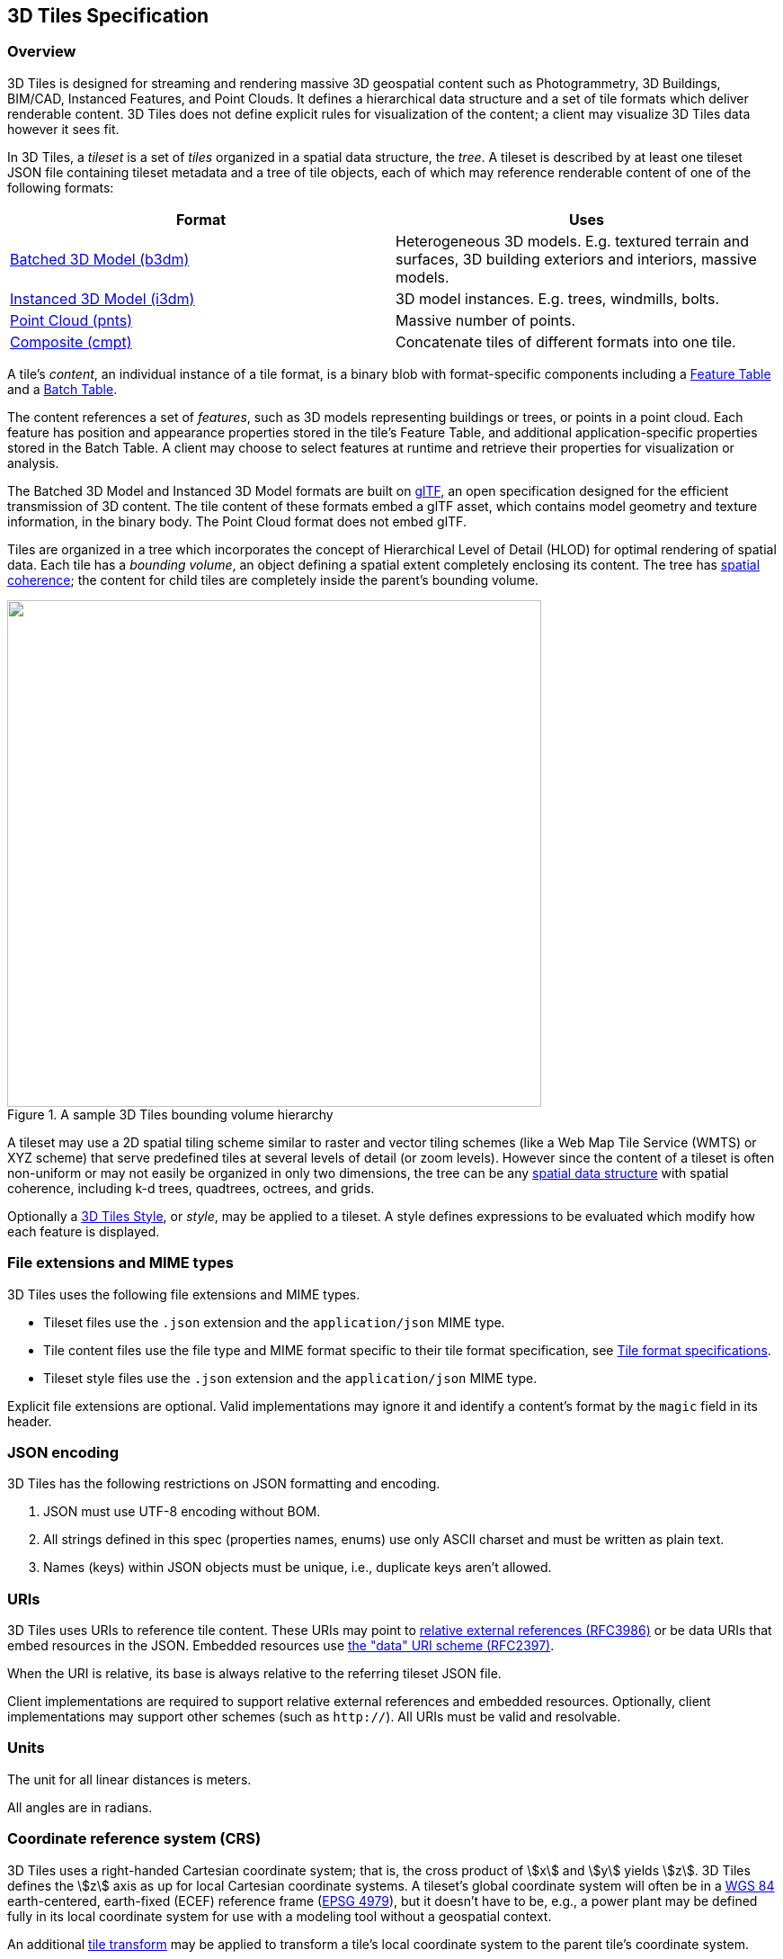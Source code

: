 
== 3D Tiles Specification

=== Overview

3D Tiles is designed for streaming and rendering massive 3D geospatial content such as Photogrammetry, 3D Buildings, BIM/CAD, Instanced Features, and Point Clouds. It defines a hierarchical data structure and a set of tile formats which deliver renderable content. 3D Tiles does not define explicit rules for visualization of the content; a client may visualize 3D Tiles data however it sees fit.

In 3D Tiles, a _tileset_ is a set of _tiles_ organized in a spatial data structure, the _tree_. A tileset is described by at least one tileset JSON file containing tileset metadata and a tree of tile objects, each of which may reference renderable content of one of the following formats:

[%unnumbered]
|===
| Format | Uses

| <<_Batched_3D_Model,Batched 3D Model (b3dm)>> | Heterogeneous 3D models. E.g. textured terrain and surfaces, 3D building exteriors and interiors, massive models.

| <<_Instanced_3D_Model,Instanced 3D Model (i3dm)>> | 3D model instances. E.g. trees, windmills, bolts.

| <<_Point_Cloud,Point Cloud (pnts)>> | Massive number of points.

| <<_Composite,Composite (cmpt)>> | Concatenate tiles of different formats into one tile.

|===

A tile's _content_, an individual instance of a tile format, is a binary blob with format-specific components including a <<_Feature_Table,Feature Table>> and a <<_Batch_Table,Batch Table>>.

The content references a set of _features_, such as 3D models representing buildings or trees, or points in a point cloud. Each feature has position and appearance properties stored in the tile's Feature Table, and additional application-specific properties stored in the Batch Table. A client may choose to select features at runtime and retrieve their properties for visualization or analysis.

The Batched 3D Model and Instanced 3D Model formats are built on https://github.com/KhronosGroup/glTF[glTF], an open specification designed for the efficient transmission of 3D content. The tile content of these formats embed a glTF asset, which contains model geometry and texture information, in the binary body. The Point Cloud format does not embed glTF.

Tiles are organized in a tree which incorporates the concept of Hierarchical Level of Detail (HLOD) for optimal rendering of spatial data. Each tile has a _bounding volume_, an object defining a spatial extent completely enclosing its content. The tree has <<_Bounding_volume_spatial,spatial coherence>>; the content for child tiles are completely inside the parent's bounding volume.

[[fig1]]
.A sample 3D Tiles bounding volume hierarchy
image::001.png["",594,563]

A tileset may use a 2D spatial tiling scheme similar to raster and vector tiling schemes (like a Web Map Tile Service (WMTS) or XYZ scheme) that serve predefined tiles at several levels of detail (or zoom levels). However since the content of a tileset is often non-uniform or may not easily be organized in only two dimensions, the tree can be any <<_Spatial_data_structures,spatial data structure>> with spatial coherence, including k-d trees, quadtrees, octrees, and grids.

Optionally a <<_Declarative_styling_specification,3D Tiles Style>>, or _style_, may be applied to a tileset. A style defines expressions to be evaluated which modify how each feature is displayed.

[[file-extensions-and-mime-types]]
=== File extensions and MIME types

3D Tiles uses the following file extensions and MIME types.

* Tileset files use the `.json` extension and the `application/json` MIME type.

* Tile content files use the file type and MIME format specific to their tile format specification, see <<tile_format_specifications,Tile format specifications>>.

* Tileset style files use the `.json` extension and the `application/json` MIME type.

Explicit file extensions are optional. Valid implementations may ignore it and identify a content's format by the `magic` field in its header.


[[json-encoding]]
=== JSON encoding

3D Tiles has the following restrictions on JSON formatting and encoding.

[class=steps]
. JSON must use UTF-8 encoding without BOM.

. All strings defined in this spec (properties names, enums) use only ASCII charset and must be written as plain text.

. Names (keys) within JSON objects must be unique, i.e., duplicate keys aren't allowed.


[[uris]]
=== URIs

3D Tiles uses URIs to reference tile content. These URIs may point to https://tools.ietf.org/html/rfc3986#section-4.2[relative external references (RFC3986)] or be data URIs that embed resources in the JSON. Embedded resources use https://tools.ietf.org/html/rfc2397[the "data" URI scheme (RFC2397)].

When the URI is relative, its base is always relative to the referring tileset JSON file.

Client implementations are required to support relative external references and embedded resources. Optionally, client implementations may support other schemes (such as `http://`). All URIs must be valid and resolvable.


[[units]]
=== Units

The unit for all linear distances is meters.

All angles are in radians.

[[coordinate-reference-system-crs]]
=== Coordinate reference system (CRS)

3D Tiles uses a right-handed Cartesian coordinate system; that is, the cross product of stem:[x] and stem:[y] yields stem:[z]. 3D Tiles defines the stem:[z] axis as up for local Cartesian coordinate systems. A tileset's global coordinate system will often be in a http://earth-info.nga.mil/GandG/publications/tr8350.2/wgs84fin.pdf[WGS 84] earth-centered, earth-fixed (ECEF) reference frame (http://spatialreference.org/ref/epsg/4979/[EPSG 4979]), but it doesn't have to be, e.g., a power plant may be defined fully in its local coordinate system for use with a modeling tool without a geospatial context.

An additional <<tile-transform,tile transform>> may be applied to transform a tile's local coordinate system to the parent tile's coordinate system.

The <<_Region,Region>> bounding volume specifies bounds using a geographic coordinate system (latitude, longitude, height), specifically http://spatialreference.org/ref/epsg/4979/[EPSG 4979].


[[tiles]]
=== Tiles

Tiles consist of metadata used to determine if a tile is rendered, a reference to the renderable content, and an array of any children tiles.

==== Geometric error

Tiles are structured into a tree incorporating _Hierarchical Level of Detail_ (HLOD) so that at runtime a client implementation will need to determine if a tile is sufficiently detailed for rendering and if the content of tiles should be successively refined by children tiles of higher resolution. An implementation will consider a maximum allowed _Screen-Space Error_ (SSE), the error measured in pixels.

A tile's geometric error defines the selection metric for that tile. Its value is a nonnegative number that specifies the error, in meters, of the tile's simplified representation of its source geometry. The root tile, being the most simplified version of the source geometry, will have the greatest geometric error. Then each successive level of children will have a lower geometric error than its parent, with leaf tiles having a geometric error of or close to 0.

In a client implementation, geometric error is used with other screen space metrics—e.g., distance from the tile to the camera, screen size, and resolution— to calculate the SSE introduced if this tile is rendered and its children are not. If the introduced SSE exceeds the maximum allowed, then the tile is refined and its children are considered for rendering.

The geometric error is formulated based on a metric like point density, tile size in meters, or another factor specific to that tileset. In general, a higher geometric error means a tile will be refined more aggressively, and children tiles will be loaded and rendered sooner.

[[_Refinement]]
==== Refinement

[[replacement]]Refinement determines the process by which a lower resolution parent tile renders when its higher resolution children are selected to be rendered. Permitted refinement types are replacement (`"REPLACE"`) and additive (`"ADD"`). If the tile has replacement refinement, the children tiles are rendered in place of the parent, that is, the parent tile is no longer rendered. If the tile has additive refinement, the children are rendered in addition to the parent tile.

A tileset can use replacement refinement exclusively, additive refinement exclusively, or any combination of additive and replacement refinement.

A refinement type is required for the root tile of a tileset; it is optional for all other tiles. When omitted, a tile inherits the refinement type of its parent.


===== Replacement

If a tile uses replacement refinement, when refined it renders its children in place of itself.

Parent Tile

.A parent tile with replacement refinement
image::002.jpg["",376,237]

Refined

.A refined child tile of a tile with replacement refinement
image::003.jpg["",376,237]


[[additive]]
===== Additive

If a tile uses additive refinement, when refined it renders itself and its children simultaneously.

Parent Tile

.A parent tile with additive refinement
image::004.jpg["",378,238]

Refined

.A refined child tile of a tile with additive refinement
image::005.jpg["",379,239]


[[_Bounding_volumes]]
==== Bounding volumes

A bounding volume defines the spatial extent enclosing a tile or a tile's content. To support tight fitting volumes for a variety of datasets such as regularly divided terrain, cities not aligned with a line of latitude or longitude, or arbitrary point clouds, the bounding volume types include an oriented bounding box, a bounding sphere, and a geographic region defined by minimum and maximum latitudes, longitudes, and heights.

Bounding box

.A bounding box
image::006.jpg["",266,266]

Bounding sphere

.A bounding sphere
image::007.jpg["",266,266]

Bounding region

.A bounding region
image::008.jpg["",265,265]


[[_Region]]
===== Region

The `boundingVolume.region` property is an array of six numbers that define the bounding geographic region with latitude, longitude, and height coordinates with the order `[west, south, east, north, minimum height, maximum height]`. Latitudes and longitudes are in the WGS 84 datum as defined in http://spatialreference.org/ref/epsg/4979/[EPSG 4979] and are in radians. Heights are in meters above (or below) the http://earth-info.nga.mil/GandG/publications/tr8350.2/wgs84fin.pdf[WGS 84 ellipsoid].

[[fig]]
.A bounding region
image::009.jpg["",500,500]

[%unnumbered]
[source,javascript]
----
"boundingVolume": {
  "region": [
     -1.3197004795898053,
     0.6988582109,
     -1.3196595204101946,
     0.6988897891,
     0,
     20
  ]
}
----


[[box]]
===== Box

The `boundingVolume.box` property is an array of 12 numbers that define an oriented bounding box in a right-handed 3-axis stem:[(x, y, z)] Cartesian coordinate system where the stem:[z]-axis is up. The first three elements define the stem:[x], stem:[y], and stem:[z] values for the center of the box. The next three elements (with indices 3, 4, and 5) define the stem:[x]-axis direction and half-length. The next three elements (indices 6, 7, and 8) define the stem:[y]-axis direction and half-length. The last three elements (indices 9, 10, and 11) define the stem:[z]-axis direction and half-length.

[[fig10]]
.A bounding box
image::010.jpg["",500,500]

[%unnumbered]
[source,javascript]
----
"boundingVolume": {
  "box": [
     0,0,10,
     100,0,0,
     0,100,0,
     0,0,10
  ]
}
----


[[sphere]]
===== Sphere

The `boundingVolume.sphere` property is an array of four numbers that define a bounding sphere. The first three elements define the stem:[x], stem:[y], and stem:[z] values for the center of the sphere in a right-handed 3-axis stem:[(x, y, z)] Cartesian coordinate system where the stem:[z]-axis is up. The last element (with index 3) defines the radius in meters.

[[fig11]]
.A bounding sphere
image::011.jpg["",500,500]

[%unnumbered]
[source,javascript]
----
"boundingVolume": {
  "sphere": [
     0,
     0,
     10,
     141.4214
  ]
}
----

==== Viewer request volume

A tile's `viewerRequestVolume` can be used for combining heterogeneous datasets, and can be combined with <<_External_tilesets,External tilesets>>.

The following example has a building in a `b3dm` tile and a point cloud inside the building in a `pnts` tile. The point cloud tile's `boundingVolume` is a sphere with a radius of `1.25`. It also has a larger sphere with a radius of `15` for the `viewerRequestVolume`. Since the `geometricError` is zero, the point cloud tile's content is always rendered (and initially requested) when the viewer is inside the large sphere defined by `viewerRequestVolume`.

[%unnumbered]
[source,javascript]
----
{
  "children":[{
    "transform":[
      4.843178171884396,1.2424271388626869,0,0,
      -0.7993325488216595,3.1159251367235608,3.8278032889280675,0,
      0.9511533376784163,-3.7077466670407433,3.2168186118075526,0,
      1215001.7612985559,-4736269.697480114,4081650.708604793,1
    ],
    "boundingVolume":{
      "box":[
        0,0,6.701,
        3.738,0,0,
        0,3.72,0,
        0,0,13.402
      ]
    },
    "geometricError":32,
    "content":{
      "uri":"building.b3dm"
    }
  },{
    "transform":[
      0.968635634376879,0.24848542777253732,0,0,
      -0.15986650990768783,0.6231850279035362,0.7655606573007809,0,
      0.19023066741520941,-0.7415493329385225,0.6433637229384295,0,
      1215002.0371330238,-4736270.772726648,4081651.6414821907,1
    ],
    "viewerRequestVolume":{
      "sphere":[0,0,0,15]
    },
    "boundingVolume":{
      "sphere":[0,0,0,1.25]
    },
    "geometricError":0,
    "content":{
      "uri":"points.pnts"
    }
  }]
}
----

For more on request volumes, see the https://github.com/AnalyticalGraphicsInc/3d-tiles-samples/tree/master/tilesets/TilesetWithRequestVolume[sample tileset] and https://www.youtube.com/watch?v=PgX756Yzjf4[demo video].

[[_Transforms]]
==== Transforms

[[tile-transform]]
===== Tile transforms

To support local coordinate systems—e.g., so a building tileset inside a city tileset can be defined in its own coordinate system, and a point cloud tileset inside the building could, again, be defined in its own coordinate system—each tile has an optional `transform` property.

The `transform` property is a 4x4 affine transformation matrix, stored in column-major order, that transforms from the tile's local coordinate system to the parent tile's coordinate system—or the tileset's coordinate system in the case of the root tile.

The `transform` property applies to:

* `tile.content`

* Each feature's position.

* Each feature's normal should be transformed by the top-left 3x3 matrix of the inverse-transpose of transform to account for http://www.realtimerendering.com/resources/RTNews/html/rtnews1a.html#art4[correct vector transforms when scale is used].

* `content.boundingVolume`, except when `content.boundingVolume.region` is defined, which is explicitly in EPSG:4979 coordinates.

* `tile.boundingVolume`, except when `tile.boundingVolume.region` is defined, which is explicitly in EPSG:4979 coordinates.

* `tile.viewerRequestVolume`, except when `tile.viewerRequestVolume.region` is defined, which is explicitly in EPSG:4979 coordinates.

The `transform` property does not apply to `geometricError` —i.e., the scale defined by `transform` does not scale the geometric error—the geometric error is always defined in meters.

When `transform` is not defined, it defaults to the identity matrix:

[%unnumbered]
[source,javascript]
----
[
1.0,0.0,0.0,0.0,
0.0,1.0,0.0,0.0,
0.0,0.0,1.0,0.0,
0.0,0.0,0.0,1.0
]
----

The transformation from each tile's local coordinate system to the tileset's global coordinate system is computed by a top-down traversal of the tileset and by post-multiplying a child's `transform` with its parent's `transform` like a traditional scene graph or node hierarchy in computer graphics.

[[_glTF_transforms]]
===== glTF transforms

<<_Batched_3D_Model,Batched 3D Model>> and <<_Instanced_3D_Model,Instanced 3D Model>> tiles embed glTF, which defines its own node hierarchy and uses a stem:[y]-up coordinate system. Any transforms specific to a tile format and the `tile.transform` property are applied after these transforms are resolved.

[[_glTF_node_hierarchy]]
====== glTF node hierarchy

First, glTF node hierarchy transforms are applied according to the https://github.com/KhronosGroup/glTF/tree/master/specification/2.0#transformations[glTF specification].

[[_y-up_to_z-up]]
====== y-up to z-up

Next, for consistency with the stem:[z]-up coordinate system of 3D Tiles, glTFs must be transformed from stem:[y]-up to stem:[z]-up at runtime. This is done by rotating the model about the stem:[x]-axis by stem:[pi//2] radians. Equivalently, apply the following matrix transform (shown here as row-major):

[%unnumbered]
[source,javascript]
----
[
1.0,0.0,0.0,0.0,
0.0,0.0,-1.0,0.0,
0.0,1.0,0.0,0.0,
0.0,0.0,0.0,1.0
]
----

More broadly the order of transformations is:

[class=steps]
. <<_glTF_node_hierarchy,glTF node hierarchy transformations>>

. <<_y-up_to_z-up,glTF _y_-up to _z_-up transform>>

. Any tile format specific transforms.

* <<_Batched_3D_Model,Batched 3D Model>> Feature Table may define `RTC_CENTER` which is used to translate model vertices.

* <<_Instanced_3D_Model,Instanced 3D Model>> Feature Table defines per-instance position, normals, and scales. These are used to create per-instance 4x4 affine transform matrices that are applied to each instance.

. <<tile-transform,Tile transform>>

*Implementation note:* when working with source data that is inherently stem:[z]-up, such as data in WGS 84 coordinates or in a local stem:[z]-up coordinate system, a common workflow is:

* Mesh data, including positions and normals, are not modified - they remain stem:[z]-up.

* The root node matrix specifies a column-major stem:[z]-up to stem:[y]-up transform. This transforms the source data into a stem:[y]-up coordinate system as required by glTF.

* At runtime the glTF is transformed back from stem:[y]-up to stem:[z]-up with the matrix above. Effectively the transforms cancel out.

Example glTF root node:

[%unnumbered]
[source,javascript]
----
"nodes": [
  {
    "matrix":[1,0,0,0,0,0,-1,0,0,1,0,0,0,0,0,1],
    "mesh":0,
    "name":"rootNode"
  }
]
----

[[example]]
====== Example

For an example of the computed transforms (`transformToRoot` in the code above) for a tileset, consider:

[[fig12]]
.A tileset with transformed children tiles
image::012.png["",662,447]

The computed transform for each tile is:

* `TO: [T0]`

* `T1: [T0][T1]`

* `T2: [T0][T2]`

* `T3: [T0][T1][T3]`

* `T4: [T0][T1][T4]`

The positions and normals in a tile's content may also have tile-specific transformations applied to them _before_ the tile's `transform` (before indicates post-multiplying for affine transformations). Some examples are:

* `b3dm` and `i3dm` tiles embed glTF, which defines its own node hierarchy and coordinate system. `tile.transform` is applied after these transforms are resolved. See <<_glTF_transforms,glTF transforms>>.

* `i3dm` 's Feature Table defines per-instance position, normals, and scales. These are used to create per-instance 4x4 affine transform matrices that are applied to each instance before `tile.transform`.

* Compressed attributes, such as `POSITION_QUANTIZED` in the Feature Tables for `i3dm` and `pnts`, and `NORMAL_OCT16P` in `pnts` should be decompressed before any other transforms.

Therefore, the full computed transforms for the above example are:

* `TO: [T0]`

* `T1: [T0][T1]`

* `T2: [T0][T2][pnts-specific transform, including RTC_CENTER (if defined)]`

* `T3: [T0][T1][T3][b3dm-specific transform, including RTC_CENTER (if defined), coordinate system transform, and glTF node hierarchy]`

* `T4: [T0][T1][T4][i3dm-specific transform, including per-instance transform, coordinate system transform, and glTF node hierarchy]`


[[implementation-example]]
====== Implementation example

_This section is non-normative_

The following JavaScript code shows how to compute this using Cesium's https://github.com/AnalyticalGraphicsInc/cesium/blob/master/Source/Core/Matrix4.js[Matrix4] and https://github.com/AnalyticalGraphicsInc/cesium/blob/master/Source/Core/Matrix3.js[Matrix3] types.

[%unnumbered]
[source,java]
----
function computeTransforms(tileset) {
    var t = tileset.root;
    var transformToRoot =defined(t.transform) ?Matrix4.fromArray(t.transform) : Matrix4.IDENTITY;

    computeTransform(t, transformToRoot);
}

function computeTransform(tile, transformToRoot) {
    // Apply 4x4 transformToRoot to this tile's positions and bounding volumes

    var inverseTransform =Matrix4.inverse(transformToRoot,*new*Matrix4());
    var normalTransform =Matrix4.getRotation(inverseTransform,*new*Matrix3());
    normalTransform =Matrix3.transpose(normalTransform, normalTransform);
    // Apply 3x3 normalTransform to this tile's normals_

    var children =tile.children;
    var length =children.length;
    for (var i =0; i < length; ++i) {
        var child = children[i];
        var childToRoot =defined(child.transform) ?Matrix4.fromArray(child.transform) : Matrix4.clone(Matrix4.IDENTITY);
        childToRoot =Matrix4.multiplyTransformation(transformToRoot, childToRoot, childToRoot);
        computeTransform(child, childToRoot);
    }
}
----

[[viewer-request-volume]]
==== Tile JSON

A tile JSON object consists of the following properties.

[[fig13]]
.Tile JSON properties
image::013.png["",336,417]

The following example shows one non-leaf tile.

[%unnumbered]
[source,javascript]
----
{
  "boundingVolume":{
    "region":[
      -1.2419052957251926,
      0.7395016240301894,
      -1.2415404171917719,
      0.7396563300150859,
      0,
      20.4
    ]
  },
  "geometricError":43.88464075650763,
  "refine":"ADD",
  "content":{
    "boundingVolume":{
      "region":[
        -1.2418882438584018,
        0.7395016240301894,
        -1.2415422846940714,
        0.7396461198389616,
        0,
        19.4
      ]
    },
    "uri":"2/0/0.b3dm"
  },
  "children":[*...*]
}
----


The `boundingVolume` defines a volume enclosing the tile, and is used to determine which tiles to render at runtime. The above example uses a `region` volume, but other <<_Bounding_volumes,bounding volumes>>, such as `box` or `sphere`, may be used.

The `geometricError` property is a nonnegative number that defines the error, in meters, introduced if this tile is rendered and its children are not. At runtime, the geometric error is used to compute _Screen-Space Error_ (SSE), the error measured in pixels. The SSE determines if a tile is sufficiently detailed for the current view or if its children should be considered, see <<tiles,Tiles consist>> of metadata used to determine if a tile is rendered, a reference to the renderable content, and an array of any children tiles.

Geometric error.

The optional `viewerRequestVolume` property (not shown above) defines a volume, using the same schema as `boundingVolume`, which the viewer must be inside of before the tile's content will be requested and before the tile will be refined based on `geometricError`. See the <<viewer-request-volume,Viewer request volume>> section.

The `refine` property is a string that is either `"REPLACE"` for replacement refinement or `"ADD"` for additive refinement, see <<refinement,Tiles>> are structured into a tree incorporating _Hierarchical Level of Detail_ (HLOD) so that at runtime a client implementation will need to determine if a tile is sufficiently detailed for rendering and if the content of tiles should be successively refined by children tiles of higher resolution. An implementation will consider a maximum allowed _Screen-Space Error_ (SSE), the error measured in pixels.

A tile's geometric error defines the selection metric for that tile. Its value is a nonnegative number that specifies the error, in meters, of the tile's simplified representation of its source geometry. The root tile, being the most simplified version of the source geometry, will have the greatest geometric error. Then each successive level of children will have a lower geometric error than its parent, with leaf tiles having a geometric error of or close to 0.

In a client implementation, geometric error is used with other screen space metrics—e.g., distance from the tile to the camera, screen size, and resolution— to calculate the SSE introduced if this tile is rendered and its children are not. If the introduced SSE exceeds the maximum allowed, then the tile is refined and its children are considered for rendering.

The geometric error is formulated based on a metric like point density, tile size in meters, or another factor specific to that tileset. In general, a higher geometric error means a tile will be refined more aggressively, and children tiles will be loaded and rendered sooner.

Refinement. It is required for the root tile of a tileset; it is optional for all other tiles. A tileset can use any combination of additive and replacement refinement. When the `refine` property is omitted, it is inherited from the parent tile.

The `content` property is an object that contains metadata about the tile's renderable content. `content.uri` is a uri that points to the tile's binary content (see <<tile_format_specifications,Tile format specifications>>), or another tileset JSON to create a tileset of tileset (see <<_External_tilesets,External tilesets>>).

A file extension is not required for `content.uri`. A content's tile format (see <<tile_format_specifications,Tile format specifications>>) can be identified by the `magic` field in its header, or else as an external tileset if the content is JSON.

The `content.boundingVolume` property defines an optional bounding volume similar to the top-level `boundingVolume` property. But unlike the top-level `boundingVolume` property, `content.boundingVolume` is a tightly fit bounding volume enclosing just the tile's content. `boundingVolume` provides spatial coherence and `content.boundingVolume` enables tight view frustum culling, excluding from rendering any content not in the volume of what is potentially in view. When it is not defined, the tile's bounding volume is still used for culling (see <<grids,Grids>>).

The screenshot below shows the bounding volumes for the root tile for http://cesiumjs.org/CanaryWharf/[Canary Wharf]. `boundingVolume`, shown in red, encloses the entire area of the tileset; `content.boundingVolume` shown in blue, encloses just the four features (models) in the root tile.

[[fig14]]
.A tile bounding volume in red, and a content bounding volume in blue
image::014.png["",700,437]

The optional `transform` property (not shown above) defines a 4x4 affine transformation matrix that transforms the tile's `content`, `boundingVolume`, and `viewerRequestVolume` as described in the <<tile-transform,T>> section.

The `children` property is an array of objects that define child tiles. Each child tile's content is fully enclosed by its parent tile's `boundingVolume` and, generally, a `geometricError` less than its parent tile's `geometricError`. For leaf tiles, the length of this array is zero, and `children` may not be defined.

[[refinement]]
=== Tileset JSON

3D Tiles uses one main tileset JSON file as the entry point to define a tileset. Both entry and external tileset JSON files are not required to follow a specific naming convention.

Here is a subset of the tileset JSON used for http://cesiumjs.org/CanaryWharf/[Canary Wharf] (also see the complete file, link:../../../../../ggetz/Documents/examples/tileset.json[tileset.json]):

[%unnumbered]
[source,javascript]
----
{
  "asset":{
    "version":"1.0",
    "tilesetVersion":"e575c6f1-a45b-420a-b172-6449fa6e0a59",
  },
  "properties":{
    "Height":{
      "minimum":1,
      "maximum":241.6
    }
  },
  "geometricError":494.50961650991815,
  "root":{
     "boundingVolume":{
      "region":[
        -0.0005682966577418737,
        0.8987233516605286,
        0.00011646582098558159,
        0.8990603398325034,
        0,
        241.6
      ]
    },
    "geometricError":268.37878244706053,
    "refine":"ADD",
    "content":{
      "uri":"0/0/0.b3dm",
      "boundingVolume":{
        "region":[
          -0.0004001690908972599,
          0.8988700116775743,
          0.00010096729722787196,
          0.8989625664878067,
          0,
          241.6
        ]
      }
    },
    "children":[*..*]
  }
}
----

The tileset JSON has four top-level properties: `asset`, `properties`, `geometricError`, and `root`.

`asset` is an object containing metadata about the entire tileset. The `asset.version` property is a string that defines the 3D Tiles version, which specifies the JSON schema for the tileset and the base set of tile formats. The `tilesetVersion` property is an optional string that defines an application-specific version of a tileset, e.g., for when an existing tileset is updated.

`properties` is an object containing objects for each per-feature property in the tileset. This tileset JSON snippet is for 3D buildings, so each tile has building models, and each building model has a `Height` property (see link:../../../../../ggetz/Documents/_Batch_Table[Batch Table]). The name of each object in `properties` matches the name of a per-feature property, and its value defines its `minimum` and `maximum` numeric values, which are useful, for example, for creating color ramps for styling.

`geometricError` is a nonnegative number that defines the error, in meters, when the tileset is not rendered. See <<tiles,Tiles consist>> of metadata used to determine if a tile is rendered, a reference to the renderable content, and an array of any children tiles.

Geometric error for how this value is used to drive refinement.

`root` is an object that defines the root tile using the JSON described in the above section. `root.geometricError` is not the same as the tileset's top-level `geometricError`. The tileset's `geometricError` is the error when the entire tileset is not rendered; `root.geometricError` is the error when only the root tile is rendered.

`root.children` is an array of objects that define child tiles. Each child tile's content is fully enclosed by its parent tile's `boundingVolume` and, generally, a `geometricError` less than its parent tile's `geometricError`. For leaf tiles, the length of this array is zero, and `children` may not be defined.

[[_External_tilesets]]
==== External tilesets

To create a tree of trees, a tile's `content.uri` can point to an external tileset (the uri of another tileset JSON file). This enables, for example, storing each city in a tileset and then having a global tileset of tilesets.

[[fig15]]
.A tileset JSON file with external tileset JSON files
image::015.png["",700,793]

When a tile points to an external tileset, the tile:

* Cannot have any children; `tile.children` must be `undefined` or an empty array.

* Cannot be used to create cycles, for example, by pointing to the same tileset file containing the tile or by pointing to another tileset file that then points back to the initial file containing the tile.

* Will be transformed by both the tile's `transform` and root tile's `transform`. For example, in the following tileset referencing an external tileset, the computed transform for `T3` is `[T0][T1][T2][T3]`.

[[fig16]]
.A tileset with transforms referencing an external tileset with transforms
image::016.png["",392,507]

[[_Bounding_volume_spatial]]
==== Bounding volume spatial coherence

As described above, the tree has spatial coherence; each tile has a bounding volume completely enclosing its content, and the content for child tiles are completely inside the parent's bounding volume. This does not imply that a child's bounding volume is completely inside its parent's bounding volume. For example:

[[_Spatial_data_structures]]
==== Spatial data structures

3D Tiles incorporates the concept of Hierarchical Level of Detail (HLOD) for optimal rendering of spatial data. A tileset is composed of a tree, defined by root and, recursively, its `children` tiles, which can be organized by different types of spatial data structures.

A runtime engine is generic and will render any tree defined by a tileset. Any combination of tile formats and refinement approaches can be used, enabling flexibility in supporting heterogeneous datasets, see <<_Refinement,Refinement>>.

A tileset may use a 2D spatial tiling scheme similar to raster and vector tiling schemes (like a Web Map Tile Service (WMTS) or XYZ scheme) that serve predefined tiles at several levels of detail (or zoom levels). However since the content of a tileset is often non-uniform or may not easily be organized in only two dimensions, other spatial data structures may be more optimal.

Included below is a brief description of how 3D Tiles can represent various spatial data structures.

===== Quadtrees

A quadtree is created when each tile has four uniformly subdivided children (e.g., using the center latitude and longitude), similar to typical 2D geospatial tiling schemes. Empty child tiles can be omitted.

3D Tiles enable quadtree variations such as non-uniform subdivision and tight bounding volumes (as opposed to bounding, for example, the full 25% of the parent tile, which is wasteful for sparse datasets).

For example, here is the root tile and its children for Canary Wharf. Note the bottom left, where the bounding volume does not include the water on the left where no buildings will appear:

[[fig17]]
.A root tile and its four children tiles
image::017.png["",700,437]

3D Tiles also enable other quadtree variations such as http://www.tulrich.com/geekstuff/partitioning.html[loose quadtrees], where child tiles overlap but spatial coherence is still preserved, i.e., a parent tile completely encloses all of its children. This approach can be useful to avoid splitting features, such as 3D models, across tiles.

Below, the green buildings are in the left child and the purple buildings are in the right child. Note that the tiles overlap so the two green and one purple building in the center are not split.

[[fig18]]
.Two sibling tiles with overlapping bounding volumes
image::018.png["",700,437]


===== K-d trees

A k-d tree is created when each tile has two children separated by a _splitting plane_ parallel to the stem:[x], stem:[y], or stem:[z] axis (or latitude, longitude, height). The split axis is often round-robin rotated as levels increase down the tree, and the splitting plane may be selected using the median split, surface area heuristics, or other approaches.

Note that a k-d tree does not have uniform subdivision like typical 2D geospatial tiling schemes and, therefore, can create a more balanced tree for sparse and non-uniformly distributed datasets.

3D Tiles enables variations on k-d trees such as http://www.crs4.it/vic/cgi-bin/bib-page.cgi?id=%27Goswami:2013:EMF%27[multi-way k-d trees] where, at each leaf of the tree, there are multiple splits along an axis. Instead of having two children per tile, there are n children.

===== Octrees

An octree extends a quadtree by using three orthogonal splitting planes to subdivide a tile into eight children. Like quadtrees, 3D Tiles allows variations to octrees such as non-uniform subdivision, tight bounding volumes, and overlapping children.

[[grids]]
===== Grids

3D Tiles enables uniform, non-uniform, and overlapping grids by supporting an arbitrary number of child tiles. For example, here is a top-down view of a non-uniform overlapping grid of Cambridge:

[[fig19]]
.A tileset with an overlapping grid spatial data structure
image::019.png["",700,437]

3D Tiles takes advantage of empty tiles: those tiles that have a bounding volume, but no content. Since a tile's `content` property does not need to be defined, empty non-leaf tiles can be used to accelerate non-uniform grids with hierarchical culling. This essentially creates a quadtree or octree without hierarchical levels of detail (HLOD).


=== Specifying extensions and application specific extras

3D Tiles defines extensions to allow the base specification to have extensibility for new features, as well as extras to allow for application specific metadata.


==== Extensions

Extensions allow the base specification to be extended with new features. The optional extensions dictionary property may be added to any 3D Tiles JSON object, which contains the name of the extensions and the extension specific objects. The following example shows a tile object with a hypothetical vendor extension which specifies a separate collision volume.

[%unnumbered]
[source,javascript]
----
{
  "transform":[
    4.843178171884396,1.2424271388626869,0,0,
    -0.7993325488216595,3.1159251367235608,3.8278032889280675,0,
    0.9511533376784163,-3.7077466670407433,3.2168186118075526,0,
    1215001.7612985559,-4736269.697480114,4081650.708604793,1
  ],
  "boundingVolume":{
    "box":[
      0,0,6.701,
      3.738,0,0,
      0,3.72,0,
      0,0,13.402
    ]
  },
  "geometricError":32,
  "content":{
    "uri":"building.b3dm"
  },
  "extensions":{
    "VENDOR_collision_volume":{
      "box":[
        0,0,6.8,
        3.8,0,0,
        0,3.8,0,
        0,0,13.5
      ]
    }
  }
}
----

All extensions used in a tileset or any descendant external tilesets must be listed in the entry tileset JSON in the top-level `extensionsUsed` array property, e.g.,

[%unnumbered]
[source,javascript]
----
{
  "extensionsUsed":[
    "VENDOR_collision_volume"
  ]
}
----

All extensions required to load and render a tileset or any descendant external tilesets must also be listed in the entry tileset JSON in the top-level `extensionsRequired` array property, such that `extensionsRequired` is a subset of `extensionsUsed`. All values in `extensionsRequired` must also exist in `extensionsUsed`.


==== Extras

The `extras` property allows application specific metadata to be added to any 3D Tiles JSON object. The following example shows a tile object with an additional application specific name property.

[%unnumbered]
[source,javascript]
----
{
  "transform":[
    4.843178171884396,1.2424271388626869,0,0,
    -0.7993325488216595,3.1159251367235608,3.8278032889280675,0,
    0.9511533376784163,-3.7077466670407433,3.2168186118075526,0,
    1215001.7612985559,-4736269.697480114,4081650.708604793,1
  ],
  "boundingVolume":{
    "box":[
      0,0,6.701,
      3.738,0,0,
      0,3.72,0,
      0,0,13.402
    ]
  },
  "geometricError":32,
  "content":{
    "uri":"building.b3dm"
  },
  "extras":{
    "name":"Empire State Building"
  }
}
----

[[tile_format_specifications]]
=== Tile format specifications

Each tile's `content.uri` property may be the uri of binary blob that contains information for rendering the tile's 3D content. The content is an instance of one of the formats listed in the table below.

[%unnumbered]
|===
| Format | Uses

| <<_Batched_3D_Model,Batched 3D Model>> | Heterogeneous 3D models. E.g. textured terrain and surfaces, 3D building exteriors and interiors, massive models.

| <<_Instanced_3D_Model,Instanced 3D Model>> | 3D model instances. E.g. trees, windmills, bolts.

| <<_Point_Cloud,Point Cloud>> | Massive number of points.

| <<_Composite,Composite>> | Concatenate tiles of different formats into one tile.

|===

A tileset can contain any combination of tile formats. 3D Tiles may also support different formats in the same tile using a <<_Composite,Composite>> tile.
